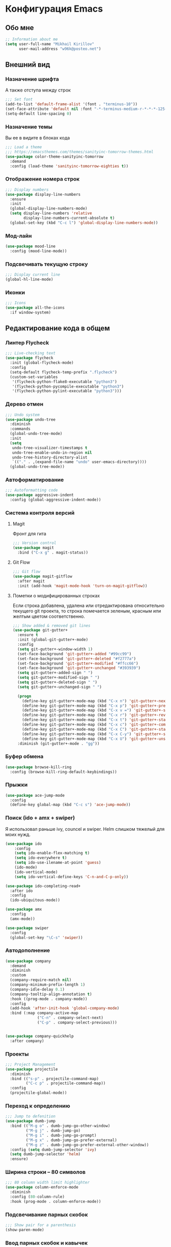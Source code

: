 * Конфигурация Emacs
** Обо мне
#+BEGIN_SRC emacs-lisp
;; Information about me
(setq user-full-name "Mikhail Kirillov"
      user-mail-address "w96k@posteo.net")
#+END_SRC

** Внешний вид
*** Назначение шрифта
А также отступа между строк
#+BEGIN_SRC emacs-lisp
;;; Set font
(add-to-list 'default-frame-alist '(font . "terminus-10"))
(set-face-attribute 'default nil :font "-*-terminus-medium-r-*-*-*-125-75-75-*-*-iso8859-15")
(setq-default line-spacing 0)
#+END_SRC

*** Назначение темы
Вы ее в видите в блоках кода
#+BEGIN_SRC emacs-lisp
;;; Load a theme
;;; https://emacsthemes.com/themes/sanityinc-tomorrow-themes.html
(use-package color-theme-sanityinc-tomorrow
  :demand
  :config (load-theme 'sanityinc-tomorrow-eighties t))
#+END_SRC

*** Отображение номера строк
#+BEGIN_SRC emacs-lisp  
;;; Display numbers
(use-package display-line-numbers
  :ensure
  :init
  (global-display-line-numbers-mode)
  (setq display-line-numbers 'relative
        display-line-numbers-current-absolute t)
  (global-set-key (kbd "C-c l") 'global-display-line-numbers-mode))
#+END_SRC
*** Мод-лайн
#+BEGIN_SRC emacs-lisp
  (use-package mood-line
    :config (mood-line-mode))
#+END_SRC
*** Подсвечивать текущую строку
#+BEGIN_SRC emacs-lisp
;;; Display current line
(global-hl-line-mode)
#+END_SRC

*** Иконки
#+BEGIN_SRC emacs-lisp
;;; Icons
(use-package all-the-icons
  :if window-system)
#+END_SRC
** Редактирование кода в общем
*** Линтер Flycheck
#+BEGIN_SRC emacs-lisp
;;; Live-checking text
(use-package flycheck
  :init (global-flycheck-mode)
  :config
  (setq-default flycheck-temp-prefix ".flycheck")
  (custom-set-variables
   '(flycheck-python-flake8-executable "python3")
   '(flycheck-python-pycompile-executable "python3")
   '(flycheck-python-pylint-executable "python3")))
#+END_SRC

*** Дерево отмен
#+BEGIN_SRC emacs-lisp
;;; Undo system
(use-package undo-tree
  :diminish
  :commands
  (global-undo-tree-mode)
  :init
  (setq
   undo-tree-visualizer-timestamps t
   undo-tree-enable-undo-in-region nil
   undo-tree-history-directory-alist
   `(("." . ,(expand-file-name "undo" user-emacs-directory))))
  (global-undo-tree-mode))
#+END_SRC

*** Автоформатирование
#+BEGIN_SRC emacs-lisp
;;; Autoformatting code
(use-package aggressive-indent
  :config (global-aggressive-indent-mode))
#+END_SRC
*** Система контроля версий
**** Magit
Фронт для гита
#+BEGIN_SRC emacs-lisp
;;; Version control
(use-package magit
  :bind ("C-x g" . magit-status))
#+END_SRC
**** Git Flow
#+BEGIN_SRC emacs-lisp
;;; Git flow
(use-package magit-gitflow
  :after magit
  :init (add-hook 'magit-mode-hook 'turn-on-magit-gitflow))
#+END_SRC
**** Пометки о модифицированных строках
     Если строка добавлена, удалена или отредактирована относительно
     текущего git проекта, то строка помечается зеленым, красным или
     желтым цветом соответственно.

#+BEGIN_SRC emacs-lisp
;;; Show added & removed git lines
(use-package git-gutter+
  :ensure t
  :init (global-git-gutter+-mode)
  :config
  (setq git-gutter+-window-width 1)
  (set-face-background 'git-gutter+-added "#99cc99")
  (set-face-background 'git-gutter+-deleted "#f2777a")
  (set-face-background 'git-gutter+-modified "#ffcc66")
  (set-face-background 'git-gutter+-unchanged "#393939")
  (setq git-gutter+-added-sign " ")
  (setq git-gutter+-modified-sign " ")
  (setq git-gutter+-deleted-sign " ")
  (setq git-gutter+-unchanged-sign " ")

  (progn
    (define-key git-gutter+-mode-map (kbd "C-x n") 'git-gutter+-next-hunk)
    (define-key git-gutter+-mode-map (kbd "C-x p") 'git-gutter+-previous-hunk)
    (define-key git-gutter+-mode-map (kbd "C-x v =") 'git-gutter+-show-hunk)
    (define-key git-gutter+-mode-map (kbd "C-x r") 'git-gutter+-revert-hunks)
    (define-key git-gutter+-mode-map (kbd "C-x t") 'git-gutter+-stage-hunks)
    (define-key git-gutter+-mode-map (kbd "C-x c") 'git-gutter+-commit)
    (define-key git-gutter+-mode-map (kbd "C-x C") 'git-gutter+-stage-and-commit)
    (define-key git-gutter+-mode-map (kbd "C-x C-y") 'git-gutter+-stage-and-commit-whole-buffer)
    (define-key git-gutter+-mode-map (kbd "C-x U") 'git-gutter+-unstage-whole-buffer))
  :diminish (git-gutter+-mode . "gg"))
#+END_SRC
*** Буфер обмена
#+BEGIN_SRC emacs-lisp
  (use-package browse-kill-ring 
    :config (browse-kill-ring-default-keybindings))
#+END_SRC
*** Прыжки
#+BEGIN_SRC emacs-lisp
(use-package ace-jump-mode
  :config 
  (define-key global-map (kbd "C-c s") 'ace-jump-mode))
#+END_SRC
*** Поиск (ido + amx + swiper)
    Я использовал раньше ivy, councel и swiper.
    Helm слишком тяжелый для моих нужд.
#+BEGIN_SRC emacs-lisp
(use-package ido
    :config
    (setq ido-enable-flex-matching t)
    (setq ido-everywhere t)
    (setq ido-use-ilename-at-point 'guess)
    (ido-mode)
    (ido-vertical-mode)
    (setq ido-vertical-define-keys 'C-n-and-C-p-only))
#+END_SRC

#+BEGIN_SRC emacs-lisp
  (use-package ido-completing-read+
    :after ido
    :config
    (ido-ubiquitous-mode))
#+END_SRC

#+BEGIN_SRC emacs-lisp
  (use-package amx
    :config
    (amx-mode))
#+END_SRC

#+BEGIN_SRC emacs-lisp
  (use-package swiper
    :config
    (global-set-key "\C-s" 'swiper))
#+END_SRC

*** Автодополнение
#+BEGIN_SRC emacs-lisp
(use-package company
  :demand
  :diminish
  :custom
  (company-require-match nil)
  (company-minimum-prefix-length 1)
  (company-idle-delay 0.1)
  (company-tooltip-align-annotation t)
  :hook ((prog-mode . company-mode))
  :config
  (add-hook 'after-init-hook 'global-company-mode)
  :bind (:map company-active-map
              ("C-n" . company-select-next)
              ("C-p" . company-select-previous)))


(use-package company-quickhelp
  :after company)
#+END_SRC
*** Проекты
#+BEGIN_SRC emacs-lisp
;;; Project Management
(use-package projectile
  :diminish
  :bind (("s-p" . projectile-command-map)
         ("C-c p" . projectile-command-map))
  :config
  (projectile-global-mode))
#+END_SRC
*** Переход к определению
#+BEGIN_SRC emacs-lisp
;;; Jump to defenition
(use-package dumb-jump
  :bind (("M-g o" . dumb-jump-go-other-window)
         ("M-g j" . dumb-jump-go)
         ("M-g i" . dumb-jump-go-prompt)
         ("M-g x" . dumb-jump-go-prefer-external)
         ("M-g z" . dumb-jump-go-prefer-external-other-window))
  :config (setq dumb-jump-selector 'ivy)
  (setq dumb-jump-selector 'helm)
  :ensure)
#+END_SRC

*** Ширина строки -- 80 символов
#+BEGIN_SRC emacs-lisp
  ;;; 80 column width limit highlighter
  (use-package column-enforce-mode
    :diminish
    :config (80-column-rule)
    :hook (prog-mode . column-enforce-mode))
#+END_SRC
*** Подсвечивание парных скобок
#+BEGIN_SRC emacs-lisp
;;; Show pair for a parenthesis
(show-paren-mode)
#+END_SRC

*** Ввод парных скобок и кавычек
#+BEGIN_SRC emacs-lisp
;;; Input of pair delimiters
(electric-pair-mode)
#+END_SRC
*** Навигация
**** Настройка Dired
**** Иконки Dired
#+BEGIN_SRC emacs-lisp
;;; Icons for dired
(use-package all-the-icons-dired
  :if window-system
  :diminish
  :after all-the-icons
  :config
  (add-hook 'dired-mode-hook 'all-the-icons-dired-mode))
#+END_SRC

*** Сниппеты
#+BEGIN_SRC emacs-lisp
;;; Yasnippet
(use-package yasnippet
  :demand
  :diminish
  :init (yas-global-mode 1))

(use-package yasnippet-snippets
  :diminish
  :after yasnippet)
#+END_SRC
*** Изменённое поведение биндов C-a и C-e
#+BEGIN_SRC emacs-lisp
;;; Change Move to end & beginning of the line behavior
(use-package mwim
  :config
  (global-set-key (kbd "C-a") 'mwim-beginning)
  (global-set-key (kbd "C-e") 'mwim-end))
#+END_SRC
*** Удаление лишних пробелов при сохранении
#+BEGIN_SRC emacs-lisp
;;; Delete trailing whitespace on save
(use-package whitespace-cleanup-mode
  :diminish
  :config (global-whitespace-cleanup-mode))
#+END_SRC
*** EditorConfig
#+BEGIN_SRC emacs-lisp
;;; Editor Config support
(use-package editorconfig
  :ensure t
  :diminish
  :config
  (editorconfig-mode 1))
#+END_SRC
*** Редактирование суперпользователем
#+BEGIN_SRC emacs-lisp
;;; Edit with root user
(use-package sudo-edit)
#+END_SRC
** Языки программирования
*** LISP
**** Разукрашивание скобок в лиспах
#+BEGIN_SRC emacs-lisp
;;; Color parens
(use-package rainbow-delimiters
  :hook ((prog-mode . rainbow-delimiters-mode)))
#+END_SRC

**** Редактирование скобок
#+BEGIN_SRC emacs-lisp
;;; Parens editing
(use-package paredit)
#+END_SRC
**** Библиотеки
***** Работа со строками
#+BEGIN_SRC emacs-lisp
;;; Emacs Lisp string manipulation
(use-package s)
#+END_SRC
*** Python
**** Anaconda
#+BEGIN_SRC emacs-lisp
(use-package anaconda-mode
  :hook (python-mode . anaconda-mode)
  :config (setq python-shell-interpreter "python3"))
#+END_SRC
**** Автодополнение
#+BEGIN_SRC emacs-lisp
(use-package company-anaconda
  :after company
  :config (add-to-list 'company-backends '(company-anaconda :with company-capf)))
#+END_SRC
**** Документация
#+BEGIN_SRC emacs-lisp
;;; Access python documentation
(use-package pydoc
  :commands pydoc
  :config (setq pydoc-command "python3 -m pydoc"))

(use-package helm-pydoc)
#+END_SRC
**** Статический анализ
#+BEGIN_SRC emacs-lisp
(use-package company-jedi
  :after company
  :hook (python-mode . enable-jedi)
  :config  (add-to-list 'company-backends 'company-jedi))
#+END_SRC
*** Javascript
**** Основной мод
#+BEGIN_SRC emacs-lisp
;;; Javascript
(use-package js2-mode
  :config
  (add-to-list 'auto-mode-alist '("\\.js\\'" . js2-mode))
  (setq-default js2-basic-offset 2)
  (add-hook 'js2-mode-hook
            (lambda ()
              (define-key js-mode-map (kbd "C-x C-e") 'nodejs-repl-send-last-expression)
              (define-key js-mode-map (kbd "C-c C-j") 'nodejs-repl-send-line)
              (define-key js-mode-map (kbd "C-c C-r") 'nodejs-repl-send-region)
              (define-key js-mode-map (kbd "C-c C-l") 'nodejs-repl-load-file)
              (define-key js-mode-map (kbd "C-c C-z") 'nodejs-repl-switch-to-repl))))
#+END_SRC
**** Node.js REPL
#+BEGIN_SRC emacs-lisp
;;; Node.js Repl
(use-package nodejs-repl)
#+END_SRC
**** Typescript
#+BEGIN_SRC emacs-lisp
;;; Typescript support
(use-package typescript-mode)
#+END_SRC
**** Vue.js
#+BEGIN_SRC emacs-lisp
;;; Vue
(use-package vue-mode
  :config (setq mmm-submode-decoration-level 0))
#+END_SRC
*** Haskell
**** Основной мод
#+BEGIN_SRC emacs-lisp
;;; Haskell
(use-package haskell-mode)
#+END_SRC
**** Окружение разработки
#+BEGIN_SRC emacs-lisp
;;; Haskell support
(use-package intero
  :after haskell-mode
  :config (add-hook 'haskell-mode-hook 'intero-mode))
#+END_SRC
*** Clojure
**** REPL
#+BEGIN_SRC emacs-lisp
;;; Clojure REPL
(use-package cider)
#+END_SRC
** Языки разметки
*** Веб шаблоны
**** Web-mode
#+BEGIN_SRC emacs-lisp
;;; Templates
(use-package web-mode
  :config
  (add-to-list 'auto-mode-alist '("\\.html?\\'" . web-mode))
  (setq web-mode-markup-indent-offset 2)
  (setq web-mode-enable-auto-pairing t)
  (setq web-mode-enable-current-element-highlight t)
  (setq web-mode-enable-current-column-highlight t))
#+END_SRC
*** Org-mode
#+BEGIN_SRC emacs-lisp
;;; org
(use-package org
  :config
  (setq org-todo-keywords
        (quote ((sequence "TODO(t)" "MIGRATE(m)" "|" "DONE(d)")
                (sequence "WAITING(w@/!)" "HOLD(h@/!)" "|" "CANCELLED(c@/!)" "PHONE" "MEETING"))))
  (setq org-todo-keyword-faces
        (quote (("TODO" :foreground "red" :weight bold)
                ("NEXT" :foreground "blue" :weight bold)
                ("DONE" :foreground "forest green" :weight bold)
                ("WAITING" :foreground "orange" :weight bold)
                ("HOLD" :foreground "magenta" :weight bold)
                ("CANCELLED" :foreground "forest green" :weight bold)
                ("MEETING" :foreground "forest cyan" :weight bold)
                ("PHONE" :foreground "blue" :weight bold)))))
#+END_SRC
**** Пункты списка для org-mode
#+BEGIN_SRC emacs-lisp
;;; Bullets for org-mode
(use-package org-bullets
  :if window-system
  :commands org-bullets-mode
  :hook (org-mode . org-bullets-mode))
#+END_SRC
**** Агенда
#+BEGIN_SRC emacs-lisp
;;; Org-mode Setup
(setq org-agenda-files (list
                        "~/Documents/life.org"))
#+END_SRC
**** Техника pomodoro
#+BEGIN_SRC emacs-lisp
;;; Pomodoro technique tracking for org-mode
(use-package org-pomodoro)
#+END_SRC
**** Ведение журнала
#+BEGIN_SRC emacs-lisp
;;; Journal
(use-package org-journal)
#+END_SRC
**** Презентации
#+BEGIN_SRC emacs-lisp
;;; Presentation
(use-package epresent)
#+END_SRC
*** Markdown
**** Превью
#+BEGIN_SRC emacs-lisp
;;; Markdown preview
(use-package flymd)
#+END_SRC
*** Lilypond
#+BEGIN_SRC emacs-lisp
;;; Lilypond
(progn
  (autoload 'lilypond "lilypond")
  (autoload 'lilypond-mode "lilypond-mode")
  (setq auto-mode-alist
        (cons '("\\.ly$" . LilyPond-mode) auto-mode-alist))
  (add-hook 'LilyPond-mode-hook (lambda () (turn-on-font-lock))))

;;; Flycheck lilypond
(use-package flycheck-lilypond
  :after flycheck)
#+END_SRC
** Коммуникации
**** IRC
#+BEGIN_SRC emacs-lisp
;;; IRC
(use-package erc)
#+END_SRC
**** Telegram
#+BEGIN_SRC emacs-lisp
;;; Telegram client
(use-package telega
  :config (telega-mode-line-mode 1))
#+END_SRC
**** Email
***** Конвертирование org в html
#+BEGIN_SRC emacs-lisp
;;; convert org to html in gnus
(use-package org-mime)
#+END_SRC
**** GNUPG
***** Ввод ключей
#+BEGIN_SRC emacs-lisp
;;; Dialog program for entering password
(use-package pinentry
  :config
  (setq epa-pinentry-mode 'loopback)
  (pinentry-start))
#+END_SRC
** Разное
*** Минорные твики дефолтного имакса
**** Скрыть бары и скролл
#+BEGIN_SRC emacs-lisp
;;; Disable emacs gui
(menu-bar-mode -1)
(scroll-bar-mode -1)
(tool-bar-mode -1)
(tooltip-mode -1)
#+END_SRC
**** Не спрашивать о несуществующих буферах
#+BEGIN_SRC emacs-lisp
(setq-default confirm-nonexistent-file-or-buffer t)
#+END_SRC
**** Спрашивать покороче
    Не спрашивать yes/no, вместо этого спрашивать y/n
#+BEGIN_SRC emacs-lisp
;;; Short messages
(defalias 'yes-or-no-p 'y-or-n-p)
#+END_SRC
**** Сохранение позиции курсора
#+BEGIN_SRC emacs-lisp
(setq
 save-place-forget-unreadable-files t
 save-place-limit 200)

(save-place-mode 1)
#+END_SRC
**** Убивать целую линию
#+BEGIN_SRC emacs-lisp
;; Kill whole line
(global-set-key (kbd "C-k") 'kill-whole-line)
#+END_SRC
**** Добавление пакетов guix в load-path
#+BEGIN_SRC emacs-lisp
(add-to-list 'load-path "~/.guix-profile/share/emacs/site-lisp/")
#+END_SRC

**** Переменная PATH в eshell
#+BEGIN_SRC emacs-lisp
(use-package exec-path-from-shell
  :config
  (when (memq window-system '(mac ns x))
    (exec-path-from-shell-initialize)
    (exec-path-from-shell-copy-env "PATH")))
#+END_SRC
**** Не создавать лишних файлов
#+BEGIN_SRC emacs-lisp
  (setq create-lockfiles nil
   make-backup-files nil        ; disable backup files
   auto-save-list-file-name nil ; disable .saves files
   auto-save-default nil        ; disable auto saving
   ring-bell-function 'ignore  ; turn off alarms completely
   make-backup-files nil
   auto-save-default nil
   create-lockfiles nil)
#+END_SRC
**** Отображение номера колонки
#+BEGIN_SRC emacs-lisp
(column-number-mode)
#+END_SRC
*** Системные пакеты
**** Docker
#+BEGIN_SRC emacs-lisp
;;; Manage docker in emacs
(use-package docker
  :ensure-system-package docker
  :bind ("C-c d" . docker))
#+END_SRC
*** Баг-трекеры
**** Debbugs
#+BEGIN_SRC emacs-lisp
;;; Bug-Tracker DebBugs
(use-package debbugs)
#+END_SRC
*** Демонстрация нажатий и команд
#+BEGIN_SRC emacs-lisp
(use-package keycast)
#+END_SRC
*** HTTP сервер
#+BEGIN_SRC emacs-lisp
;;; HTTP server
(use-package simple-httpd)
#+END_SRC

*** REST клиент
#+BEGIN_SRC emacs-lisp
;;; Rest client
(use-package restclient)
#+END_SRC
*** DJVU 
#+BEGIN_SRC emacs-lisp
;;; Djvu
(use-package djvu)
#+END_SRC
*** PDF
#+BEGIN_SRC emacs-lisp
;;; PDF Tools
(use-package pdf-tools
  :if window-system
  :demand
  :config (pdf-loader-install))
#+END_SRC
*** Экспорт в HTML
#+BEGIN_SRC emacs-lisp
;;; Export to html
(use-package htmlize)
#+END_SRC
*** Управление финансами
#+BEGIN_SRC emacs-lisp
;;; Accounting
(use-package ledger-mode)
#+END_SRC
*** Скрытие минорных модов
#+BEGIN_SRC emacs-lisp
;;; hide some minor modes
(use-package diminish
  :demand)
#+END_SRC
